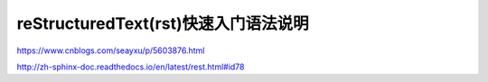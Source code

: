 =======================================
reStructuredText(rst)快速入门语法说明
=======================================

https://www.cnblogs.com/seayxu/p/5603876.html

http://zh-sphinx-doc.readthedocs.io/en/latest/rest.html#id78
